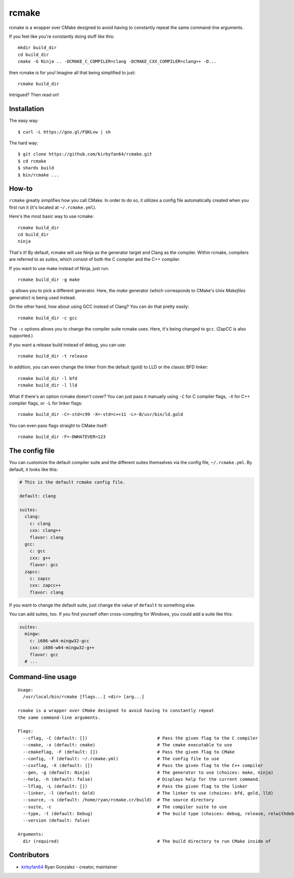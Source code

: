 rcmake
======

rcmake is a wrapper over CMake designed to avoid having to constantly repeat
the same command-line arguments.

If you feel like you're constantly doing stuff like this::

  mkdir build_dir
  cd build_dir
  cmake -G Ninja .. -DCMAKE_C_COMPILER=clang -DCMAKE_CXX_COMPILER=clang++ -D...

then rcmake is for you! Imagine all that being simplified to just::

  rcmake build_dir

Intrigued? Then read on!

Installation
************

The easy way::

  $ curl -L https://goo.gl/FQKLvw | sh

The hard way::

  $ git clone https://github.com/kirbyfan64/rcmake.git
  $ cd rcmake
  $ shards build
  $ bin/rcmake ...

How-to
******

``rcmake`` greatly simplifies how you call CMake. In order to do so, it utilizes
a config file automatically created when you first run it (it's located at
``~/.rcmake.yml``).

Here's the most basic way to use rcmake::

  rcmake build_dir
  cd build_dir
  ninja

That's it! By default, rcmake will use Ninja as the generator target and Clang
as the compiler. Within rcmake, compilers are referred to as *suites*, which
consist of both the C compiler and the C++ compiler.

If you want to use make instead of Ninja, just run::

  rcmake build_dir -g make

``-g`` allows you to pick a different generator. Here, the *make* generator
(which corresponds to CMake's *Unix Makefiles* generator) is being used instead.

On the other hand, how about using GCC instead of Clang? You can do that pretty
easily::

  rcmake build_dir -c gcc

The ``-c`` options allows you to change the compiler suite rcmake uses. Here,
it's being changed to ``gcc``. (ZapCC is also supported.)

If you want a release build instead of debug, you can use::

  rcmake build_dir -t release

In addition, you can even change the linker from the default (gold) to LLD or
the classic BFD linker::

  rcmake build_dir -l bfd
  rcmake build_dir -l lld

What if there's an option rcmake doesn't cover? You can just pass it manually
using ``-C`` for C compiler flags, ``-X`` for C++ compiler flags, or ``-L`` for
linker flags::

  rcmake build_dir -C=-std=c99 -X=-std=c++11 -L=-B/usr/bin/ld.gold

You can even pass flags straight to CMake itself::

  rcmake build_dir -F=-DWHATEVER=123

The config file
***************

You can customize the default compiler suite and the different suites themselves
via the config file, ``~/.rcmake.yml``. By default, it looks like this:

.. code-block:: yaml

  # This is the default rcmake config file.

  default: clang

  suites:
    clang:
      c: clang
      cxx: clang++
      flavor: clang
    gcc:
      c: gcc
      cxx: g++
      flavor: gcc
    zapcc:
      c: zapcc
      cxx: zapcc++
      flavor: clang

If you want to change the default suite, just change the value of ``default``
to something else.

You can add suites, too. If you find yourself often cross-compiling for Windows,
you could add a suite like this:

.. code-block:: yaml

  suites:
    mingw:
      c: i686-w64-mingw32-gcc
      cxx: i686-w64-mingw32-g++
      flavor: gcc
    # ...

Command-line usage
******************

::

  Usage:
    /usr/local/bin/rcmake [flags...] <dir> [arg...]

  rcmake is a wrapper over CMake designed to avoid having to constantly repeat
  the same command-line arguments.

  Flags:
    --cflag, -C (default: [])                           # Pass the given flag to the C compiler
    --cmake, -x (default: cmake)                        # The cmake executable to use
    --cmakeflag, -F (default: [])                       # Pass the given flag to CMake
    --config, -f (default: ~/.rcmake.yml)               # The config file to use
    --cxxflag, -X (default: [])                         # Pass the given flag to the C++ compiler
    --gen, -g (default: Ninja)                          # The generator to use (choices: make, ninja)
    --help, -h (default: false)                         # Displays help for the current command.
    --lflag, -L (default: [])                           # Pass the given flag to the linker
    --linker, -l (default: Gold)                        # The linker to use (choices: bfd, gold, lld)
    --source, -s (default: /home/ryan/rcmake.cr/build)  # The source directory
    --suite, -c                                         # The compiler suite to use
    --type, -t (default: Debug)                         # The build type (choices: debug, release, relwithdebinfo, minsizerel)
    --version (default: false)

  Arguments:
    dir (required)                                      # The build directory to run CMake inside of

Contributors
************

- `kirbyfan64 <https://github.com/kirbyfan64>`_ Ryan Gonzalez - creator, maintainer
